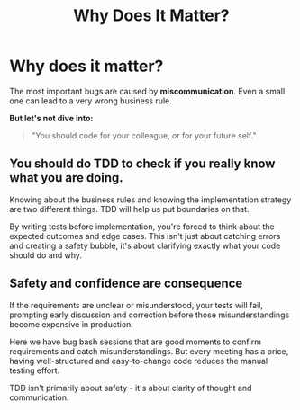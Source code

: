 #+TITLE: Why Does It Matter?
#+STARTUP: beamer
#+LaTeX_CLASS: beamer

* Why does it matter?

The most important bugs are caused by **miscommunication**. Even a small one can lead to a very wrong business rule.

*But let's not dive into:*
#+BEGIN_QUOTE
"You should code for your colleague, or for your future self."
#+END_QUOTE

** You should do TDD to check if you really know what you are doing.
Knowing about the business rules and knowing the implementation strategy
are two different things. TDD will help us put boundaries on that. 

By writing tests before implementation, you're forced to think about the expected outcomes and edge cases. 
This isn't just about catching errors and creating a safety bubble, it's about clarifying exactly what your code should do and why.

** Safety and confidence are consequence 

If the requirements are unclear or misunderstood, your tests will fail, prompting early discussion and correction before those 
misunderstandings become expensive in production. 

#+BEGIN_NOTES
Here we have bug bash sessions that are good moments to confirm requirements and catch misunderstandings.
But every meeting has a price, having well-structured and easy-to-change code reduces the manual testing effort.
#+END_NOTES

#+BEGIN_NOTES
TDD isn't primarily about safety - it's about clarity of thought and communication.
#+END_NOTES
